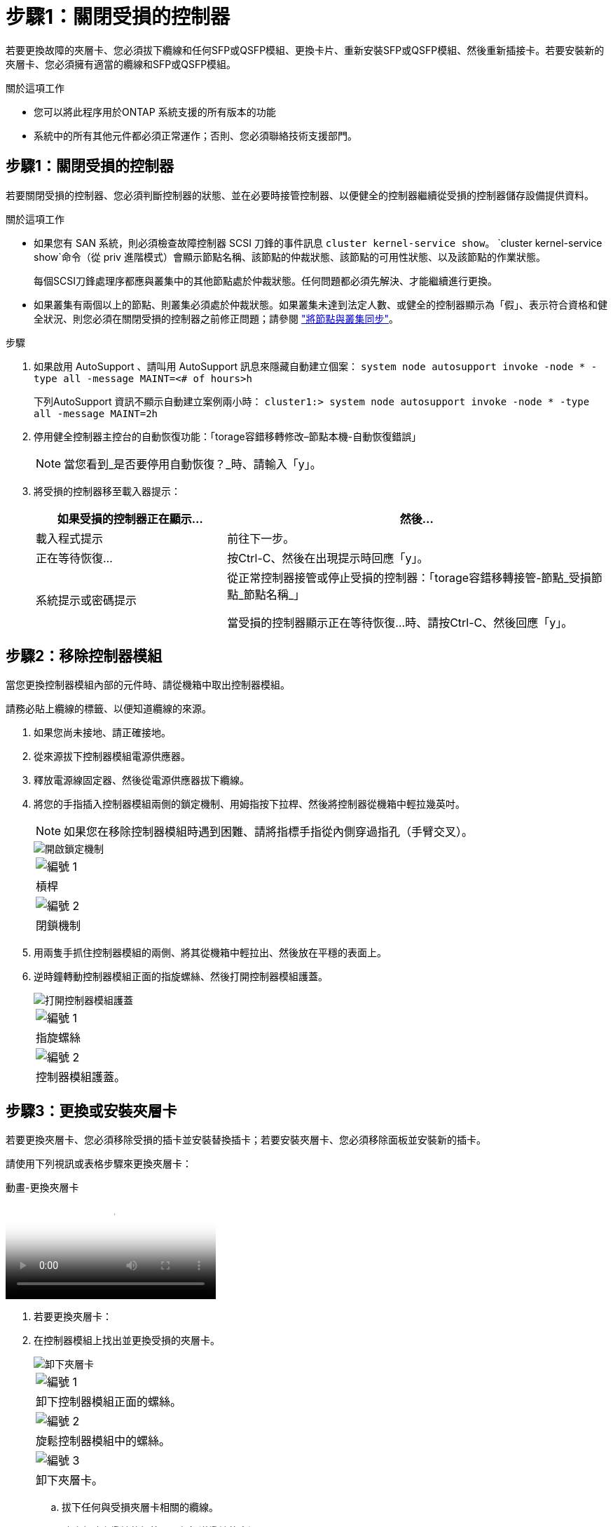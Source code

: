 = 步驟1：關閉受損的控制器
:allow-uri-read: 


若要更換故障的夾層卡、您必須拔下纜線和任何SFP或QSFP模組、更換卡片、重新安裝SFP或QSFP模組、然後重新插接卡。若要安裝新的夾層卡、您必須擁有適當的纜線和SFP或QSFP模組。

.關於這項工作
* 您可以將此程序用於ONTAP 系統支援的所有版本的功能
* 系統中的所有其他元件都必須正常運作；否則、您必須聯絡技術支援部門。




== 步驟1：關閉受損的控制器

若要關閉受損的控制器、您必須判斷控制器的狀態、並在必要時接管控制器、以便健全的控制器繼續從受損的控制器儲存設備提供資料。

.關於這項工作
* 如果您有 SAN 系統，則必須檢查故障控制器 SCSI 刀鋒的事件訊息  `cluster kernel-service show`。 `cluster kernel-service show`命令（從 priv 進階模式）會顯示節點名稱、該節點的仲裁狀態、該節點的可用性狀態、以及該節點的作業狀態。
+
每個SCSI刀鋒處理序都應與叢集中的其他節點處於仲裁狀態。任何問題都必須先解決、才能繼續進行更換。

* 如果叢集有兩個以上的節點、則叢集必須處於仲裁狀態。如果叢集未達到法定人數、或健全的控制器顯示為「假」、表示符合資格和健全狀況、則您必須在關閉受損的控制器之前修正問題；請參閱 link:https://docs.netapp.com/us-en/ontap/system-admin/synchronize-node-cluster-task.html?q=Quorum["將節點與叢集同步"^]。


.步驟
. 如果啟用 AutoSupport 、請叫用 AutoSupport 訊息來隱藏自動建立個案： `system node autosupport invoke -node * -type all -message MAINT=<# of hours>h`
+
下列AutoSupport 資訊不顯示自動建立案例兩小時： `cluster1:> system node autosupport invoke -node * -type all -message MAINT=2h`

. 停用健全控制器主控台的自動恢復功能：「torage容錯移轉修改–節點本機-自動恢復錯誤」
+

NOTE: 當您看到_是否要停用自動恢復？_時、請輸入「y」。

. 將受損的控制器移至載入器提示：
+
[cols="1,2"]
|===
| 如果受損的控制器正在顯示... | 然後... 


 a| 
載入程式提示
 a| 
前往下一步。



 a| 
正在等待恢復...
 a| 
按Ctrl-C、然後在出現提示時回應「y」。



 a| 
系統提示或密碼提示
 a| 
從正常控制器接管或停止受損的控制器：「torage容錯移轉接管-節點_受損節點_節點名稱_」

當受損的控制器顯示正在等待恢復...時、請按Ctrl-C、然後回應「y」。

|===




== 步驟2：移除控制器模組

當您更換控制器模組內部的元件時、請從機箱中取出控制器模組。

請務必貼上纜線的標籤、以便知道纜線的來源。

. 如果您尚未接地、請正確接地。
. 從來源拔下控制器模組電源供應器。
. 釋放電源線固定器、然後從電源供應器拔下纜線。
. 將您的手指插入控制器模組兩側的鎖定機制、用姆指按下拉桿、然後將控制器從機箱中輕拉幾英吋。
+

NOTE: 如果您在移除控制器模組時遇到困難、請將指標手指從內側穿過指孔（手臂交叉）。

+
image::../media/drw_a250_pcm_remove_install.png[開啟鎖定機制]

+
|===


 a| 
image:../media/legend_icon_01.png["編號 1"]
| 槓桿 


 a| 
image:../media/legend_icon_02.png["編號 2"]
 a| 
閉鎖機制

|===
. 用兩隻手抓住控制器模組的兩側、將其從機箱中輕拉出、然後放在平穩的表面上。
. 逆時鐘轉動控制器模組正面的指旋螺絲、然後打開控制器模組護蓋。
+
image::../media/drw_a250_open_controller_module_cover.png[打開控制器模組護蓋]

+
|===


 a| 
image:../media/legend_icon_01.png["編號 1"]
| 指旋螺絲 


 a| 
image:../media/legend_icon_02.png["編號 2"]
 a| 
控制器模組護蓋。

|===




== 步驟3：更換或安裝夾層卡

若要更換夾層卡、您必須移除受損的插卡並安裝替換插卡；若要安裝夾層卡、您必須移除面板並安裝新的插卡。

請使用下列視訊或表格步驟來更換夾層卡：

.動畫-更換夾層卡
video::d8e7d4d9-8d28-4be1-809b-ac5b01643676[panopto]
. 若要更換夾層卡：
. 在控制器模組上找出並更換受損的夾層卡。
+
image::../media/drw_a250_replace_mezz_card.png[卸下夾層卡]

+
|===


 a| 
image:../media/legend_icon_01.png["編號 1"]
| 卸下控制器模組正面的螺絲。 


 a| 
image:../media/legend_icon_02.png["編號 2"]
 a| 
旋鬆控制器模組中的螺絲。



 a| 
image:../media/legend_icon_03.png["編號 3"]
 a| 
卸下夾層卡。

|===
+
.. 拔下任何與受損夾層卡相關的纜線。
+
請務必貼上纜線的標籤、以便知道纜線的來源。

.. 移除可能位於受損夾層卡中的任何SFP或QSFP模組、並將其放在一旁。
.. 使用#1磁性螺絲起子、從控制器模組正面取下螺絲、並將其安全地放在磁碟機上。
.. 使用#1磁性螺絲起子、旋鬆受損夾層卡上的螺絲。
.. 使用#1磁式螺絲起子、將受損的夾層卡從插槽中直接提起、然後放在一旁。
.. 從防靜電包裝袋中取出替換的夾層卡、並將其對準控制器模組的內部面。
.. 將替換的夾層卡輕對齊定位。
.. 使用#1磁性螺絲起子、插入並鎖緊控制器模組正面和夾層卡上的螺絲。
+

NOTE: 請勿在鎖緊夾層卡上的螺絲時施力、否則可能會使其碎裂。

.. 將任何從受損夾層卡移除的SFP或QSFP模組、插入替換的夾層卡。


. 若要安裝夾層卡：
. 如果您的系統沒有夾層卡、請安裝新的夾層卡。
+
.. 使用#1磁性螺絲起子、將控制器模組正面的螺絲和封蓋夾層卡插槽的面板上的螺絲取下、然後將它們安全地放在磁碟機上。
.. 從防靜電包裝袋中取出夾層卡、並將其對準控制器模組的內部面。
.. 將夾層卡輕對齊到位。
.. 使用#1磁性螺絲起子、插入並鎖緊控制器模組正面和夾層卡上的螺絲。
+

NOTE: 請勿在鎖緊夾層卡上的螺絲時施力、否則可能會使其碎裂。







== 步驟4：重新安裝控制器模組

更換控制器模組中的元件之後、您必須在系統機箱中重新安裝控制器模組、然後將其開機。

. 合上控制器模組護蓋、然後鎖緊指旋螺絲。
+
image::../media/drw_a250_close_controller_module_cover.png[合上控制器模組護蓋]

+
|===


 a| 
image:../media/legend_icon_01.png["編號 1"]
| 控制器模組護蓋 


 a| 
image:../media/legend_icon_02.png["編號 2"]
 a| 
指旋螺絲

|===
. 將控制器模組插入機箱：
+
.. 確保鎖定機制臂鎖定在完全延伸位置。
.. 用兩隻手將控制器模組對齊並輕推入鎖定機制臂、直到它停止為止。
.. 將指標手指放在鎖定機制內側的指孔中。
.. 向下壓鎖定機制頂端的橘色彈片、然後將控制器模組輕推到停止點上。
.. 從鎖定機制頂端釋放您的指稱、然後繼續推動、直到鎖定機制卡入定位為止。
+
控制器模組一旦完全插入機箱、就會開始開機。準備好中斷開機程序。



+
控制器模組應完全插入、並與機箱邊緣齊平。

. 視需要重新安裝系統。
. 將控制器恢復正常運作、方法是歸還儲存設備：「torage容錯移轉恢復-ofnode_disapped_node_name_」
. 如果停用自動還原、請重新啟用：「儲存容錯移轉修改節點本機-自動恢復true」




== 步驟5：將故障零件歸還給NetApp

如套件隨附的RMA指示所述、將故障零件退回NetApp。請參閱 https://mysupport.netapp.com/site/info/rma["產品退貨安培；更換"] 頁面以取得更多資訊。
